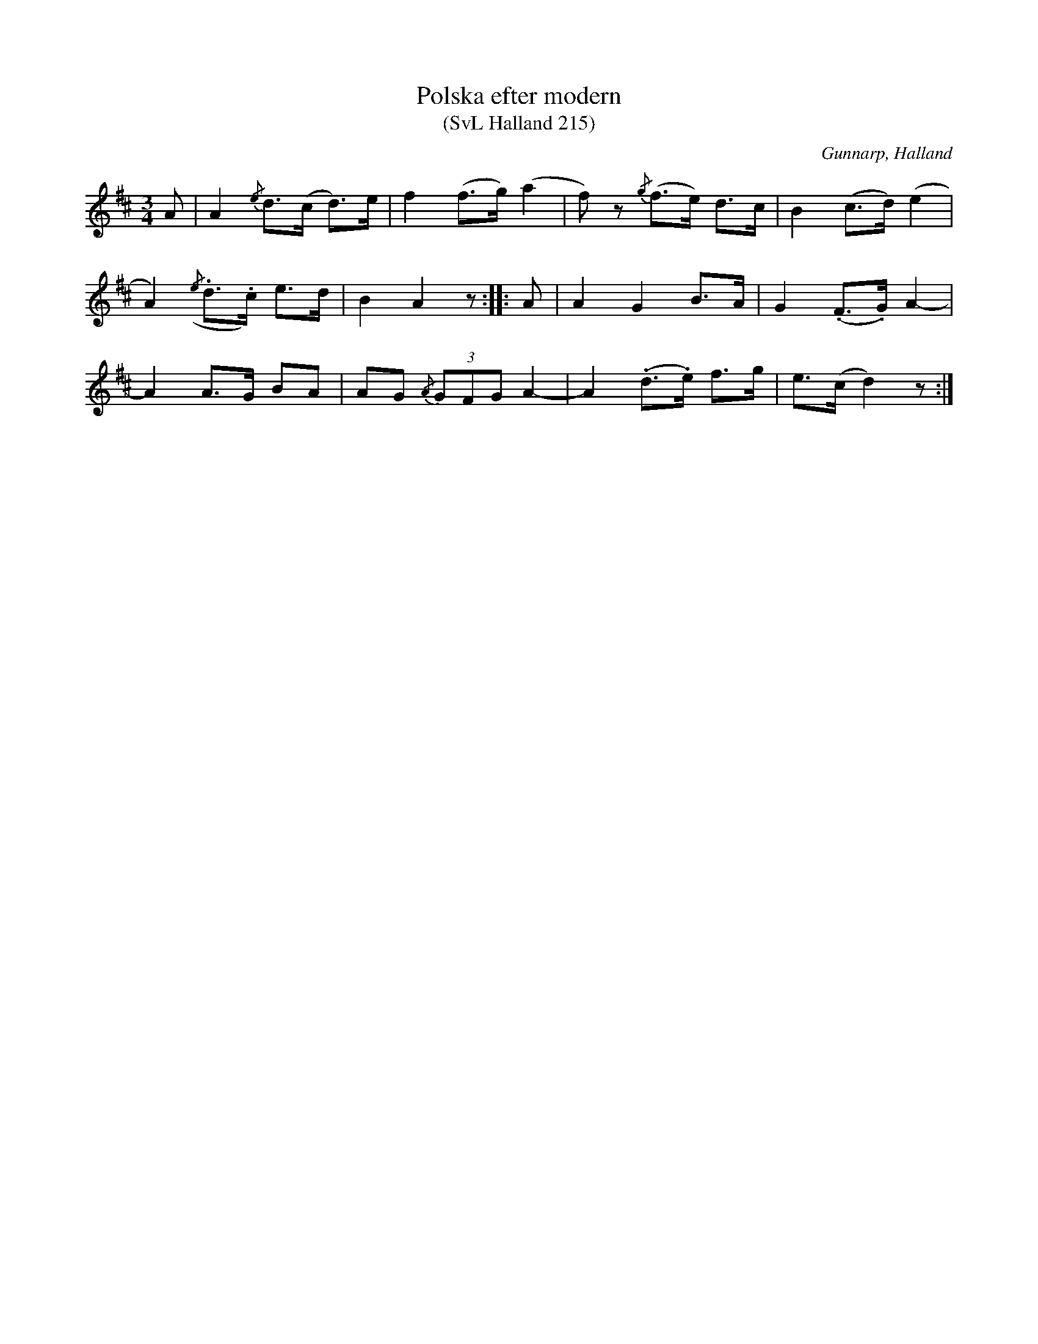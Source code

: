 %%abc-charset utf-8

X:215
T:Polska efter modern
T:(SvL Halland 215)
R:Polska
S:Johannes Erlandson
O:Gunnarp, Halland
B:Svenska Låtar Halland
M:3/4
L:1/8
K:D
A|A2 {/e}d>(c d>)e|f2 (f>g) (a2|f)z {/g}(f>e) d>c|B2 (c>d) (e2|
A2) ({/e}.d>.c) e>d|B2 A2 z:||:A|A2 G2 B>A|G2 (.F>.G) A2-|
A2 A>G BA|AG {/A}(3GFG A2-|A2 (.d>.e) f>g|e>(c d2) z:|

